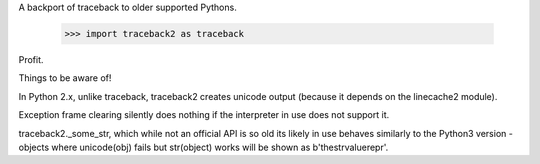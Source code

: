 A backport of traceback to older supported Pythons.

 >>> import traceback2 as traceback

Profit.

Things to be aware of!

In Python 2.x, unlike traceback, traceback2 creates unicode output (because it
depends on the linecache2 module).

Exception frame clearing silently does nothing if the interpreter in use does
not support it.

traceback2._some_str, which while not an official API is so old its likely in
use behaves similarly to the Python3 version - objects where unicode(obj) fails
but str(object) works will be shown as b'thestrvaluerepr'.




